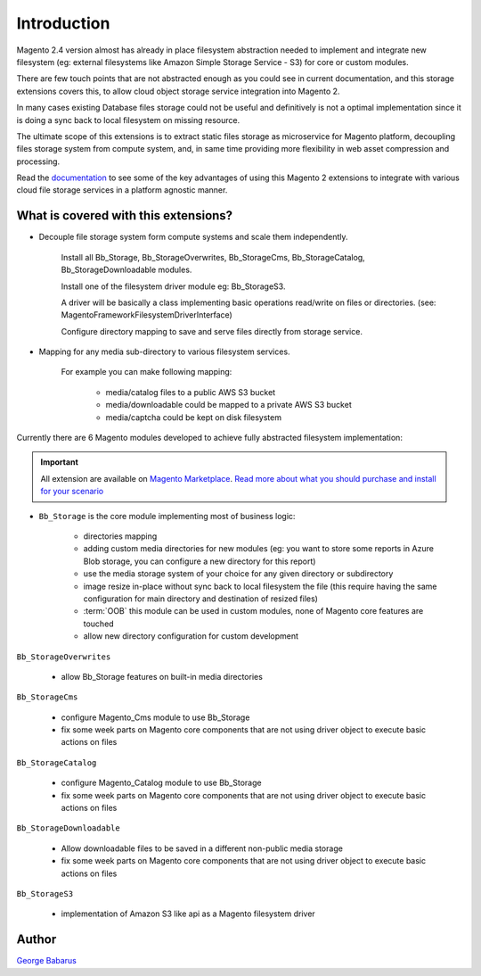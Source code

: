 .. role:: raw-html-m2r(raw)
   :format: html

Introduction
============

Magento 2.4 version almost has already in place filesystem abstraction needed to implement and integrate new filesystem (eg: external filesystems like Amazon Simple Storage Service - S3) for core or custom modules.

There are few touch points that are not abstracted enough as you could see in current documentation, and this storage extensions covers this, to allow cloud object storage service integration into Magento 2.

In many cases existing Database files storage could not be useful and definitively is not a optimal implementation since it is doing a sync back to local filesystem on missing resource.

The ultimate scope of this extensions is to extract static files storage as microservice for Magento platform, decoupling files storage system from compute system, and, in same time providing more flexibility in web asset compression and processing.

Read the `documentation <https://docs.magento.asset42.com>`_ to see some of the key advantages of using this Magento 2 extensions to integrate with various cloud file storage services in a platform agnostic manner.

What is covered with this extensions?
-------------------------------------

* Decouple file storage system form compute systems and scale them independently.

      Install all Bb_Storage, Bb_StorageOverwrites, Bb_StorageCms, Bb_StorageCatalog, Bb_StorageDownloadable modules.

      Install one of the filesystem driver module eg: Bb_StorageS3.

      A driver will be basically a class implementing basic operations read/write on files or directories. (see: Magento\Framework\Filesystem\DriverInterface)

      Configure directory mapping to save and serve files directly from storage service.

* Mapping for any media sub-directory to various filesystem services.

    For example you can make following mapping:

        * media/catalog files to a public AWS S3 bucket
        * media/downloadable could be mapped to a private AWS S3 bucket
        * media/captcha could be kept on disk filesystem


Currently there are 6 Magento modules developed to achieve fully abstracted filesystem implementation:

.. important::

    All extension are available on `Magento Marketplace <https://marketplace.magento.com/>`_.
    `Read more about what you should purchase and install for your scenario <https://docs.magento.asset42.com/en/latest/extension/installation.html>`_

* ``Bb_Storage`` is the core module implementing most of business logic:

    * directories mapping
    * adding custom media directories for new modules (eg: you want to store some reports in Azure Blob storage, you can configure a new directory for this report)
    * use the media storage system of your choice for any given directory or subdirectory
    * image resize in-place without sync back to local filesystem the file (this require having the same configuration for main directory and destination of resized files)
    * :term:`OOB` this module can be used in custom modules, none of Magento core features are touched
    * allow new directory configuration for custom development

``Bb_StorageOverwrites``

    * allow Bb_Storage features on built-in media directories

``Bb_StorageCms``

    * configure Magento_Cms module to use Bb_Storage
    * fix some week parts on Magento core components that are not using driver object to execute basic actions on files

``Bb_StorageCatalog``

    * configure Magento_Catalog module to use Bb_Storage
    * fix some week parts on Magento core components that are not using driver object to execute basic actions on files

``Bb_StorageDownloadable``

    * Allow downloadable files to be saved in a different non-public media storage
    * fix some week parts on Magento core components that are not using driver object to execute basic actions on files

``Bb_StorageS3``

    * implementation of Amazon S3 like api as a Magento filesystem driver


Author
------

`George Babarus <https://github.com/georgebabarus>`_
